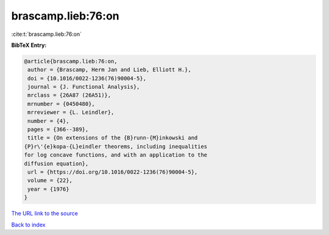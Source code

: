 brascamp.lieb:76:on
===================

:cite:t:`brascamp.lieb:76:on`

**BibTeX Entry:**

.. code-block:: bibtex

   @article{brascamp.lieb:76:on,
    author = {Brascamp, Herm Jan and Lieb, Elliott H.},
    doi = {10.1016/0022-1236(76)90004-5},
    journal = {J. Functional Analysis},
    mrclass = {26A87 (26A51)},
    mrnumber = {0450480},
    mrreviewer = {L. Leindler},
    number = {4},
    pages = {366--389},
    title = {On extensions of the {B}runn-{M}inkowski and
   {P}r\'{e}kopa-{L}eindler theorems, including inequalities
   for log concave functions, and with an application to the
   diffusion equation},
    url = {https://doi.org/10.1016/0022-1236(76)90004-5},
    volume = {22},
    year = {1976}
   }

`The URL link to the source <ttps://doi.org/10.1016/0022-1236(76)90004-5}>`__


`Back to index <../By-Cite-Keys.html>`__
